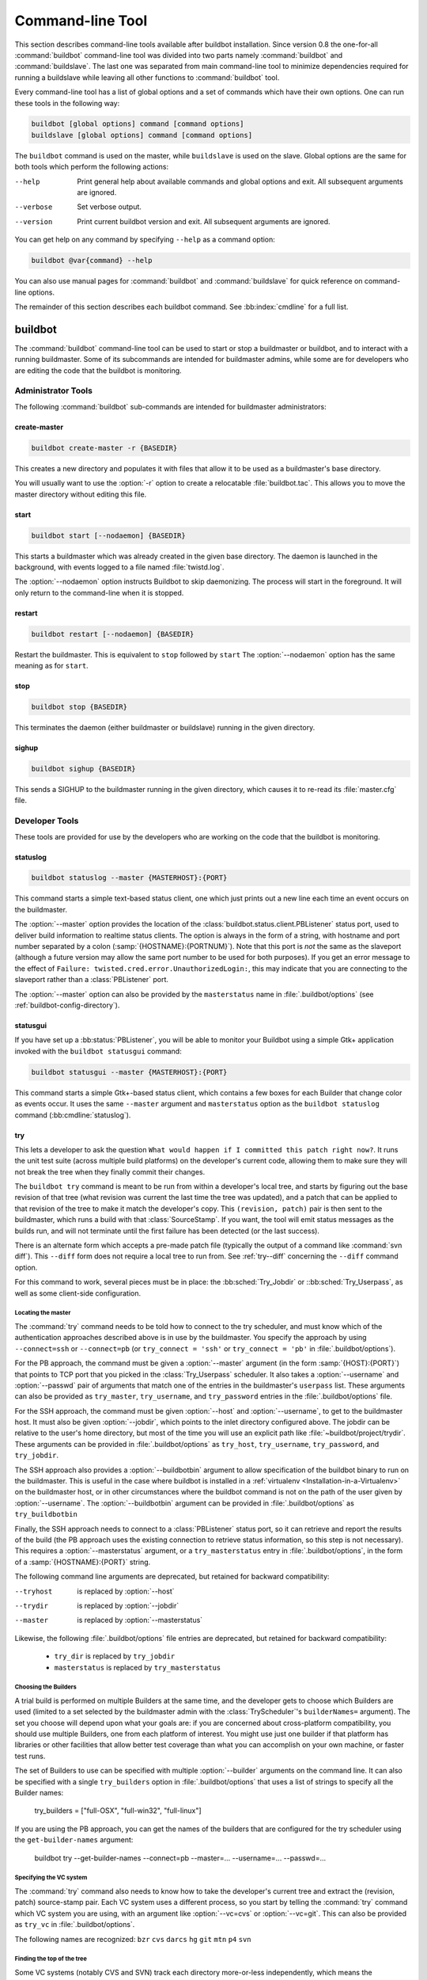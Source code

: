 .. _Command-line-Tool:

Command-line Tool
=================

This section describes command-line tools available after buildbot
installation. Since version 0.8 the one-for-all :command:`buildbot`
command-line tool was divided into two parts namely :command:`buildbot`
and :command:`buildslave`. The last one was separated from main
command-line tool to minimize dependencies required for running a
buildslave while leaving all other functions to :command:`buildbot` tool.

Every command-line tool has a list of global options and a set of commands
which have their own options. One can run these tools in the following way:

.. code-block:: none

   buildbot [global options] command [command options]
   buildslave [global options] command [command options]

The ``buildbot`` command is used on the master, while ``buildslave`` is used on
the slave.  Global options are the same for both tools which perform the
following actions:

--help
    Print general help about available commands and global options and exit.
    All subsequent arguments are ignored.

--verbose
    Set verbose output.

--version
    Print current buildbot version and exit. All subsequent arguments are
    ignored.

You can get help on any command by specifying ``--help`` as a
command option:

.. code-block:: none

   buildbot @var{command} --help

You can also use manual pages for :command:`buildbot` and
:command:`buildslave` for quick reference on command-line options.

The remainder of this section describes each buildbot command.  See
:bb:index:`cmdline` for a full list.

buildbot
--------

The :command:`buildbot` command-line tool can be used to start or stop a
buildmaster or buildbot, and to interact with a running buildmaster.
Some of its subcommands are intended for buildmaster admins, while
some are for developers who are editing the code that the buildbot is
monitoring.

Administrator Tools
~~~~~~~~~~~~~~~~~~~

The following :command:`buildbot` sub-commands are intended for
buildmaster administrators:

.. bb:cmdline:: create-master

create-master
+++++++++++++

.. code-block:: none

    buildbot create-master -r {BASEDIR}

This creates a new directory and populates it with files that allow it to be used as a buildmaster's base directory.

You will usually want to use the :option:`-r` option to create a relocatable :file:`buildbot.tac`.
This allows you to move the master directory without editing this file.

.. bb:cmdline:: start (buildbot)

start
+++++

.. code-block:: none

    buildbot start [--nodaemon] {BASEDIR}

This starts a buildmaster which was already created in the given base directory.
The daemon is launched in the background, with events logged to a file named :file:`twistd.log`.

The :option:`--nodaemon` option instructs Buildbot to skip daemonizing.
The process will start in the foreground.
It will only return to the command-line when it is stopped.

.. bb:cmdline:: restart (buildbot)

restart
+++++++

.. code-block:: none

    buildbot restart [--nodaemon] {BASEDIR}

Restart the buildmaster.
This is equivalent to ``stop`` followed by ``start``
The :option:`--nodaemon` option has the same meaning as for ``start``.

.. bb:cmdline:: stop (buildbot)

stop
++++

.. code-block:: none

    buildbot stop {BASEDIR}

This terminates the daemon (either buildmaster or buildslave) running in the given directory.

.. bb:cmdline:: sighup

sighup
++++++

.. code-block:: none

    buildbot sighup {BASEDIR}

This sends a SIGHUP to the buildmaster running in the given directory, which causes it to re-read its :file:`master.cfg` file.

Developer Tools
~~~~~~~~~~~~~~~

These tools are provided for use by the developers who are working on
the code that the buildbot is monitoring.

.. bb:cmdline:: statuslog

statuslog
+++++++++

.. code-block:: none

    buildbot statuslog --master {MASTERHOST}:{PORT}

This command starts a simple text-based status client, one which just
prints out a new line each time an event occurs on the buildmaster.

The :option:`--master` option provides the location of the
:class:`buildbot.status.client.PBListener` status port, used to deliver
build information to realtime status clients. The option is always in
the form of a string, with hostname and port number separated by a
colon (:samp:`{HOSTNAME}:{PORTNUM}`). Note that this port is *not* the
same as the slaveport (although a future version may allow the same
port number to be used for both purposes). If you get an error message
to the effect of ``Failure: twisted.cred.error.UnauthorizedLogin:``,
this may indicate that you are connecting to the slaveport rather than
a :class:`PBListener` port.

The :option:`--master` option can also be provided by the
``masterstatus`` name in :file:`.buildbot/options`
(see :ref:`buildbot-config-directory`).

.. bb:cmdline:: statusgui

statusgui
+++++++++

If you have set up a :bb:status:`PBListener`, you will be able
to monitor your Buildbot using a simple Gtk+ application invoked with
the ``buildbot statusgui`` command:

.. code-block:: none

    buildbot statusgui --master {MASTERHOST}:{PORT}

This command starts a simple Gtk+-based status client, which contains a few
boxes for each Builder that change color as events occur. It uses the same
``--master`` argument and ``masterstatus`` option as the
``buildbot statuslog`` command (:bb:cmdline:`statuslog`).

.. bb:cmdline:: try

try
+++

This lets a developer to ask the question ``What would happen if I
committed this patch right now?``. It runs the unit test suite (across
multiple build platforms) on the developer's current code, allowing
them to make sure they will not break the tree when they finally
commit their changes.

The ``buildbot try`` command is meant to be run from within a
developer's local tree, and starts by figuring out the base revision
of that tree (what revision was current the last time the tree was
updated), and a patch that can be applied to that revision of the tree
to make it match the developer's copy. This ``(revision, patch)`` pair is
then sent to the buildmaster, which runs a build with that
:class:`SourceStamp`. If you want, the tool will emit status messages as the
builds run, and will not terminate until the first failure has been
detected (or the last success).

There is an alternate form which accepts a pre-made patch file
(typically the output of a command like :command:`svn diff`). This ``--diff``
form does not require a local tree to run from. See :ref:`try--diff` concerning
the ``--diff`` command option.

For this command to work, several pieces must be in place: the
:bb:sched:`Try_Jobdir` or ::bb:sched:`Try_Userpass`, as well as some client-side
configuration.

Locating the master
###################

The :command:`try` command needs to be told how to connect to the
try scheduler, and must know which of the authentication
approaches described above is in use by the buildmaster. You specify
the approach by using ``--connect=ssh`` or ``--connect=pb``
(or ``try_connect = 'ssh'`` or ``try_connect = 'pb'`` in
:file:`.buildbot/options`).

For the PB approach, the command must be given a :option:`--master`
argument (in the form :samp:`{HOST}:{PORT}`) that points to TCP port that you
picked in the :class:`Try_Userpass` scheduler. It also takes a
:option:`--username` and :option:`--passwd` pair of arguments that match
one of the entries in the buildmaster's ``userpass`` list. These
arguments can also be provided as ``try_master``,
``try_username``, and ``try_password`` entries in the
:file:`.buildbot/options` file.

For the SSH approach, the command must be given :option:`--host` and
:option:`--username`, to get to the buildmaster host. It must also be given
:option:`--jobdir`, which points to the inlet directory configured
above. The jobdir can be relative to the user's home directory, but
most of the time you will use an explicit path like
:file:`~buildbot/project/trydir`. These arguments can be provided in
:file:`.buildbot/options` as ``try_host``, ``try_username``,
``try_password``, and ``try_jobdir``.

The SSH approach also provides a :option:`--buildbotbin` argument to
allow specification of the buildbot binary to run on the
buildmaster. This is useful in the case where buildbot is installed in
a :ref:`virtualenv <Installation-in-a-Virtualenv>` on the buildmaster
host, or in other circumstances where the buildbot command is not on
the path of the user given by :option:`--username`. The
:option:`--buildbotbin` argument can be provided in
:file:`.buildbot/options` as ``try_buildbotbin``

Finally, the SSH approach needs to connect to a :class:`PBListener`
status port, so it can retrieve and report the results of the build
(the PB approach uses the existing connection to retrieve status
information, so this step is not necessary). This requires a
:option:`--masterstatus` argument, or a ``try_masterstatus`` entry in
:file:`.buildbot/options`, in the form of a :samp:`{HOSTNAME}:{PORT}`
string.

The following command line arguments are deprecated, but retained for
backward compatibility:

--tryhost
  is replaced by :option:`--host`
--trydir
  is replaced by :option:`--jobdir`
--master
  is replaced by :option:`--masterstatus`

Likewise, the following :file:`.buildbot/options` file entries are
deprecated, but retained for backward compatibility:

 * ``try_dir`` is replaced by ``try_jobdir``
 * ``masterstatus`` is replaced by ``try_masterstatus``

Choosing the Builders
#####################

A trial build is performed on multiple Builders at the same time, and
the developer gets to choose which Builders are used (limited to a set
selected by the buildmaster admin with the :class:`TryScheduler`'s
``builderNames=`` argument). The set you choose will depend upon
what your goals are: if you are concerned about cross-platform
compatibility, you should use multiple Builders, one from each
platform of interest. You might use just one builder if that platform
has libraries or other facilities that allow better test coverage than
what you can accomplish on your own machine, or faster test runs.

The set of Builders to use can be specified with multiple
:option:`--builder` arguments on the command line. It can also be
specified with a single ``try_builders`` option in
:file:`.buildbot/options` that uses a list of strings to specify all
the Builder names:

    try_builders = ["full-OSX", "full-win32", "full-linux"]

If you are using the PB approach, you can get the names of the builders
that are configured for the try scheduler using the ``get-builder-names``
argument:

    buildbot try --get-builder-names --connect=pb --master=... --username=... --passwd=...

Specifying the VC system
########################

The :command:`try` command also needs to know how to take the
developer's current tree and extract the (revision, patch)
source-stamp pair. Each VC system uses a different process, so you
start by telling the :command:`try` command which VC system you are
using, with an argument like :option:`--vc=cvs` or :option:`--vc=git`.
This can also be provided as ``try_vc`` in
:file:`.buildbot/options`.

.. The order of this list comes from the end of scripts/tryclient.py

The following names are recognized: ``bzr`` ``cvs`` ``darcs`` ``hg``
``git`` ``mtn`` ``p4`` ``svn``


Finding the top of the tree
###########################

Some VC systems (notably CVS and SVN) track each directory
more-or-less independently, which means the :command:`try` command
needs to move up to the top of the project tree before it will be able
to construct a proper full-tree patch. To accomplish this, the
:command:`try` command will crawl up through the parent directories
until it finds a marker file. The default name for this marker file is
:file:`.buildbot-top`, so when you are using CVS or SVN you should
``touch .buildbot-top`` from the top of your tree before running
:command:`buildbot try`. Alternatively, you can use a filename like
:file:`ChangeLog` or :file:`README`, since many projects put one of
these files in their top-most directory (and nowhere else). To set
this filename, use ``--topfile=ChangeLog``, or set it in the
options file with ``try_topfile = 'ChangeLog'``.

You can also manually set the top of the tree with
``--topdir=~/trees/mytree``, or ``try_topdir =
'~/trees/mytree'``. If you use ``try_topdir``, in a
:file:`.buildbot/options` file, you will need a separate options file
for each tree you use, so it may be more convenient to use the
``try_topfile`` approach instead.

Other VC systems which work on full projects instead of individual
directories (darcs, mercurial, git, monotone) do not require
:command:`try` to know the top directory, so the :option:`--try-topfile`
and :option:`--try-topdir` arguments will be ignored.

If the :command:`try` command cannot find the top directory, it will
abort with an error message.

The following command line arguments are deprecated, but retained for
backward compatibility:

 * ``--try-topdir`` is replaced by :option:`--topdir`
 * ``--try-topfile`` is replaced by :option:`--topfile`

Determining the branch name
###########################

Some VC systems record the branch information in a way that ``try``
can locate it. For the others, if you are using something other than
the default branch, you will have to tell the buildbot which branch
your tree is using. You can do this with either the :option:`--branch`
argument, or a ``try_branch`` entry in the
:file:`.buildbot/options` file.

Determining the revision and patch
##################################

Each VC system has a separate approach for determining the tree's base
revision and computing a patch.

CVS
    :command:`try` pretends that the tree is up to date. It converts the
    current time into a :option:`-D` time specification, uses it as the base
    revision, and computes the diff between the upstream tree as of that
    point in time versus the current contents. This works, more or less,
    but requires that the local clock be in reasonably good sync with the
    repository.

SVN
    :command:`try` does a :command:`svn status -u` to find the latest
    repository revision number (emitted on the last line in the :samp:`Status
    against revision: {NN}` message). It then performs an :samp:`svn diff
    -r{NN}` to find out how your tree differs from the repository version,
    and sends the resulting patch to the buildmaster. If your tree is not
    up to date, this will result in the ``try`` tree being created with
    the latest revision, then *backwards* patches applied to bring it
    ``back`` to the version you actually checked out (plus your actual
    code changes), but this will still result in the correct tree being
    used for the build.

bzr
    :command:`try` does a ``bzr revision-info`` to find the base revision,
    then a ``bzr diff -r$base..`` to obtain the patch.

Mercurial
    ``hg parents --template '{node}\n'`` emits the full revision id (as opposed to
    the common 12-char truncated) which is a SHA1 hash of the current 
    revision's contents. This is used as the base revision. 
    ``hg diff`` then provides the patch relative to that
    revision. For :command:`try` to work, your working directory must only
    have patches that are available from the same remotely-available
    repository that the build process' ``source.Mercurial`` will use.

Perforce
    :command:`try` does a ``p4 changes -m1 ...`` to determine the latest
    changelist and implicitly assumes that the local tree is synched to this
    revision. This is followed by a ``p4 diff -du`` to obtain the patch.
    A p4 patch differs sligtly from a normal diff. It contains full depot
    paths and must be converted to paths relative to the branch top. To convert
    the following restriction is imposed. The p4base (see :bb:chsrc:`P4Source`)
    is assumed to be ``//depot``

Darcs
    :command:`try` does a ``darcs changes --context`` to find the list
    of all patches back to and including the last tag that was made. This text
    file (plus the location of a repository that contains all these
    patches) is sufficient to re-create the tree. Therefore the contents
    of this ``context`` file *are* the revision stamp for a
    Darcs-controlled source tree.  It then does a ``darcs diff -u``
    to compute the patch relative to that revision.

Git
    ``git branch -v`` lists all the branches available in the local
    repository along with the revision ID it points to and a short summary
    of the last commit. The line containing the currently checked out
    branch begins with ``* `` (star and space) while all the others start
    with ``  `` (two spaces). :command:`try` scans for this line and extracts
    the branch name and revision from it. Then it generates a diff against
    the base revision.

.. The spaces in the previous 2 literals are non-breakable spaces
   &#160;
    
.. todo::

    I'm not sure if this actually works the way it's intended
    since the extracted base revision might not actually exist in the
    upstream repository. Perhaps we need to add a --remote option to
    specify the remote tracking branch to generate a diff against.

Monotone
    :command:`mtn automate get_base_revision_id` emits the full revision id
    which is a SHA1 hash of the current revision's contents. This is used as
    the base revision.
    :command:`mtn diff` then provides the patch relative to that
    revision.  For :command:`try` to work, your working directory must
    only have patches that are available from the same
    remotely-available repository that the build process'
    :class:`source.Monotone` will use.

patch information
#################

You can provide the :option:`--who=dev` to designate who is running the
try build. This will add the ``dev`` to the Reason field on the try
build's status web page. You can also set ``try_who = dev`` in the
:file:`.buildbot/options` file. Note that :option:`--who=dev` will not
work on version 0.8.3 or earlier masters.

Similarly, :option:`--comment=COMMENT` will specify the comment for the patch,
which is also displayed in the patch information.  The corresponding
config-file option is ``try_comment``.

Waiting for results
###################

If you provide the :option:`--wait` option (or ``try_wait = True``
in :file:`.buildbot/options`), the ``buildbot try`` command will
wait until your changes have either been proven good or bad before
exiting. Unless you use the :option:`--quiet` option (or
``try_quiet=True``), it will emit a progress message every 60
seconds until the builds have completed.

.. _try--diff:

try --diff
++++++++++

Sometimes you might have a patch from someone else that you want to
submit to the buildbot. For example, a user may have created a patch
to fix some specific bug and sent it to you by email. You've inspected
the patch and suspect that it might do the job (and have at least
confirmed that it doesn't do anything evil). Now you want to test it
out.

One approach would be to check out a new local tree, apply the patch,
run your local tests, then use ``buildbot try`` to run the tests on
other platforms. An alternate approach is to use the ``buildbot
try --diff`` form to have the buildbot test the patch without using a
local tree.

This form takes a :option:`--diff` argument which points to a file that
contains the patch you want to apply. By default this patch will be
applied to the TRUNK revision, but if you give the optional
:option:`--baserev` argument, a tree of the given revision will be used
as a starting point instead of TRUNK.

You can also use ``buildbot try --diff=-`` to read the patch
from :file:`stdin`.

Each patch has a ``patchlevel`` associated with it. This indicates the
number of slashes (and preceding pathnames) that should be stripped
before applying the diff. This exactly corresponds to the :option:`-p`
or :option:`--strip` argument to the :command:`patch` utility. By
default ``buildbot try --diff`` uses a patchlevel of 0, but you
can override this with the :option:`-p` argument.

When you use :option:`--diff`, you do not need to use any of the other
options that relate to a local tree, specifically :option:`--vc`,
:option:`--try-topfile`, or :option:`--try-topdir`. These options will
be ignored. Of course you must still specify how to get to the
buildmaster (with :option:`--connect`, :option:`--tryhost`, etc).

Other Tools
~~~~~~~~~~~

These tools are generally used by buildmaster administrators.

.. bb:cmdline:: sendchange

sendchange
++++++++++

This command is used to tell the buildmaster about source changes. It
is intended to be used from within a commit script, installed on the
VC server. It requires that you have a :class:`PBChangeSource`
(:bb:chsrc:`PBChangeSource`) running in the buildmaster (by being set in
``c['change_source']``).

.. code-block:: none

    buildbot sendchange --master {MASTERHOST}:{PORT} --auth {USER}:{PASS}
            --who {USER} {FILENAMES..}

The :option:`auth` option specifies the credentials to use to connect to the
master, in the form ``user:pass``.  If the password is omitted, then
sendchange will prompt for it.  If both are omitted, the old default (username
"change" and password "changepw") will be used.  Note that this password is
well-known, and should not be used on an internet-accessible port.

The :option:`master` and :option:`username` arguments can also be given in the
options file (see :ref:`buildbot-config-directory`).  There are other (optional)
arguments which can influence the ``Change`` that gets submitted:

--branch
    (or option ``branch``) This provides the (string) branch specifier. If
    omitted, it defaults to ``None``, indicating the ``default branch``. All files
    included in this Change must be on the same branch.

--category
    (or option ``category``) This provides the (string) category specifier. If
    omitted, it defaults to ``None``, indicating ``no category``. The category property
    can be used by :class:`Scheduler`\s to filter what changes they listen to.

--project
        (or option ``project``) This provides the (string) project to which this
        change applies, and defaults to ''.  The project can be used by schedulers to
        decide which builders should respond to a particular change.

--repository
    (or option ``repository``) This provides the repository from which this
    change came, and defaults to ``''``.

--revision
    This provides a revision specifier, appropriate to the VC system in use.

--revision_file
    This provides a filename which will be opened and the contents used as
    the revision specifier. This is specifically for Darcs, which uses the
    output of ``darcs changes --context`` as a revision specifier.
    This context file can be a couple of kilobytes long, spanning a couple
    lines per patch, and would be a hassle to pass as a command-line
    argument.

--property
    This parameter is used to set a property on the :class:`Change` generated by ``sendchange``.
    Properties are specified as a :samp:`{name}:{value}` pair, separated by a colon. You may
    specify many properties by passing this parameter multiple times.

--comments
    This provides the change comments as a single argument. You may want
    to use :option:`--logfile` instead.

--logfile
    This instructs the tool to read the change comments from the given
    file. If you use ``-`` as the filename, the tool will read the
    change comments from stdin.

--encoding
    Specifies the character encoding for all other parameters,
    defaulting to ``'utf8'``. 

--vc
    Specifies which VC system the Change is coming from, one of: ``cvs``,
    ``svn``, ``darcs``, ``hg``, ``bzr``, ``git``, ``mtn``, or ``p4``.
    Defaults to ``None``.

.. bb:cmdline:: debugclient

debugclient
+++++++++++

.. code-block:: none

    buildbot debugclient --master {MASTERHOST}:{PORT} --passwd {DEBUGPW}

This launches a small Gtk+/Glade-based debug tool, connecting to the
buildmaster's ``debug port``. This debug port shares the same port
number as the slaveport (see :ref:`Setting-the-PB-Port-for-Slaves`), but the
``debugPort`` is only enabled if you set a debug password in the
buildmaster's config file (see :ref:`Debug-Options`). The
:option:`--passwd` option must match the ``c['debugPassword']``
value.

:option:`--master` can also be provided in :file:`.debug/options` by the
``master`` key. :option:`--passwd` can be provided by the
``debugPassword`` key.  See :ref:`buildbot-config-directory`.

The :guilabel:`Connect` button must be pressed before any of the other
buttons will be active. This establishes the connection to the
buildmaster. The other sections of the tool are as follows:

:guilabel:`Reload .cfg`
    Forces the buildmaster to reload its :file:`master.cfg` file. This is
    equivalent to sending a SIGHUP to the buildmaster, but can be done
    remotely through the debug port. Note that it is a good idea to be
    watching the buildmaster's :file:`twistd.log` as you reload the config
    file, as any errors which are detected in the config file will be
    announced there.

:guilabel:`Rebuild .py`
    (not yet implemented). The idea here is to use Twisted's ``rebuild``
    facilities to replace the buildmaster's running code with a new
    version. Even if this worked, it would only be used by buildbot
    developers.

:guilabel:`poke IRC`
    This locates a :class:`words.IRC` status target and causes it to emit a
    message on all the channels to which it is currently connected. This
    was used to debug a problem in which the buildmaster lost the
    connection to the IRC server and did not attempt to reconnect.

:guilabel:`Commit`
    This allows you to inject a :class:`Change`, just as if a real one had been
    delivered by whatever VC hook you are using. You can set the name of
    the committed file and the name of the user who is doing the commit.
    Optionally, you can also set a revision for the change. If the
    revision you provide looks like a number, it will be sent as an
    integer, otherwise it will be sent as a string.

:guilabel:`Force Build`
    This lets you force a :class:`Builder` (selected by name) to start a build of
    the current source tree.

:guilabel:`Currently`
    (obsolete). This was used to manually set the status of the given
    :class:`Builder`, but the status-assignment code was changed in an incompatible
    way and these buttons are no longer meaningful.

.. bb:cmdline:: user

user
++++

Note that in order to use this command, you need to configure a
`CommandlineUserManager` instance in your `master.cfg` file, which is
explained in :ref:`Users-Options`.

This command allows you to manage users in buildbot's database.
No extra requirements are needed to use this command, aside from
the Buildmaster running. For details on how Buildbot manages users,
see :ref:`Concepts-Users`.

--master
    The :command:`user` command can be run virtually anywhere
    provided a location of the running buildmaster. The :option:`master`
    argument is of the form ``{MASTERHOST}:{PORT}``.

--username
    PB connection authentication that should match the arguments to
    `CommandlineUserManager`.

--passwd
    PB connection authentication that should match the arguments to
    `CommandlineUserManager`.

--op
    There are four supported values for the :option:`op` argument:
    :option:`add`, :option:`update`, :option:`remove`, and
    :option:`get`. Each are described in full in the following sections.

--bb_username
    Used with the :option:`update` option, this sets the user's username
    for web authentication in the database. It requires :option:`bb_password`
    to be set along with it.

--bb_password
    Also used with the :option:`update` option, this sets the password
    portion of a user's web authentication credentials into the database.
    The password is first encrypted prior to storage for security reasons.

--ids
    When working with users, you need to be able to refer to them by
    unique identifiers to find particular users in the database. The
    :option:`ids` option lets you specify a comma separated list of these
    identifiers for use with the :command:`user` command.

    The :option:`ids` option is used only when using :option:`remove`
    or :option:`show`.

--info
    Users are known in buildbot as a collection of attributes tied
    together by some unique identifier (see :ref:`Concepts-Users`). These
    attributes are specified in the form ``{TYPE}={VALUE}`` when
    using the :option:`info` option. These ``{TYPE}={VALUE}`` pairs
    are specified in a comma separated list, so for example:

    .. code-block:: none

        --info=svn=jschmo,git='Joe Schmo <joe@schmo.com>'

    The :option:`info` option can be specified multiple times in the
    :command:`user` command, as each specified option will be interpreted
    as a new user. Note that :option:`info` is only used with :option:`add`
    or with :option:`update`, and whenever you use :option:`update` you need
    to specify the identifier of the user you want to update. This is done
    by prepending the :option:`info` arguments with ``{ID:}``. If we were
    to update ``'jschmo'`` from the previous example, it would look like this:

    .. code-block:: none

        --info=jschmo:git='Joseph Schmo <joe@schmo.com>'

Note that :option:`--master`, :option:`--username`, :option:`--passwd`, and
:option:`--op` are always required to issue the :command:`user` command.

The :option:`--master`, :option:`--username`, and :option:`--passwd` options
can be specified in the option file with keywords :option:`user_master`,
:option:`user_username`, and :option:`user_passwd`, respectively.  If
:option:`user_master` is not specified, then :option:`master` from the options
file will be used instead.

Below are examples of how each command should look. Whenever a
:command:`user` command is successful, results will be shown
to whoever issued the command.

For :option:`add`:

.. code-block:: none

    buildbot user --master={MASTERHOST} --op=add \
            --username={USER} --passwd={USERPW} \
            --info={TYPE}={VALUE},...

For :option:`update`:

.. code-block:: none

    buildbot user --master={MASTERHOST} --op=update \
            --username={USER} --passwd={USERPW} \
            --info={ID}:{TYPE}={VALUE},...

For :option:`remove`:

.. code-block:: none

    buildbot user --master={MASTERHOST} --op=remove \
            --username={USER} --passwd={USERPW} \
            --ids={ID1},{ID2},...

For :option:`get`:

.. code-block:: none

    buildbot user --master={MASTERHOST} --op=get \
            --username={USER} --passwd={USERPW} \
            --ids={ID1},{ID2},...

A note on :option:`update`: when updating the :option:`bb_username`
and :option:`bb_password`, the :option:`info` doesn't need to have
additional ``{TYPE}={VALUE}`` pairs to update and can just take
the ``{ID}`` portion.

.. _buildbot-config-directory:

.buildbot config directory
~~~~~~~~~~~~~~~~~~~~~~~~~~

Many of the :command:`buildbot` tools must be told how to contact the
buildmaster that they interact with. This specification can be
provided as a command-line argument, but most of the time it will be
easier to set them in an ``options`` file. The :command:`buildbot`
command will look for a special directory named :file:`.buildbot`,
starting from the current directory (where the command was run) and
crawling upwards, eventually looking in the user's home directory. It
will look for a file named :file:`options` in this directory, and will
evaluate it as a Python script, looking for certain names to be set.
You can just put simple ``name = 'value'`` pairs in this file to
set the options.

For a description of the names used in this file, please see the
documentation for the individual :command:`buildbot` sub-commands. The
following is a brief sample of what this file's contents could be.

.. code-block:: none

    # for status-reading tools
    masterstatus = 'buildbot.example.org:12345'
    # for 'sendchange' or the debug port
    master = 'buildbot.example.org:18990'
    debugPassword = 'eiv7Po'

Note carefully that the names in the :file:`options` file usually do not match
the command-line option name.

``masterstatus``
    Equivalent to :option:`--master` for :bb:cmdline:`statuslog` and :bb:cmdline:`statusgui`, this
    gives the location of the :class:`client.PBListener` status port.

``master``
    Equivalent to :option:`--master` for :bb:cmdline:`debugclient` and :bb:cmdline:`sendchange`.
    This option is used for two purposes.  It is the location of the
    ``debugPort`` for ``debugclient`` and the location of the
    :class:`pb.PBChangeSource` for ```sendchange``.  Generally these are the
    same port.

``debugPassword``
    Equivalent to :option:`--passwd` for :bb:cmdline:`debugclient`.

    .. important::

        This value must match the value of :bb:cfg:`debugPassword`, used to
        protect the debug port, for the :bb:cmdline:`debugclient` command.

``username``
    Equivalent to :option:`--username` for the :bb:cmdline:`sendchange` command.

``branch``
    Equivalent to :option:`--branch` for the :bb:cmdline:`sendchange` command.

``category``
    Equivalent to :option:`--category` for the :bb:cmdline:`sendchange` command.

``try_connect``
    Equivalent to :option:`--connect`, this specifies how the :bb:cmdline:`try` command should
    deliver its request to the buildmaster. The currently accepted values are
    ``ssh`` and ``pb``.

``try_builders``
    Equivalent to :option:`--builders`, specifies which builders should be used for
    the :bb:cmdline:`try` build.

``try_vc``
    Equivalent to :option:`--vc` for :bb:cmdline:`try`, this specifies the version control
    system being used.

``try_branch``
    Equivlanent to :option:`--branch`, this indicates that the current tree is on a
    non-trunk branch.

``try_topdir``

``try_topfile``
    Use ``try_topdir``, equivalent to :option:`--try-topdir`, to explicitly
    indicate the top of your working tree, or ``try_topfile``, equivalent to
    :option:`--try-topfile` to name a file that will only be found in that top-most
    directory.

``try_host``

``try_username``

``try_dir``
    When ``try_connect`` is ``ssh``, the command will use ``try_host`` for
    :option:`--tryhost`, ``try_username`` for :option:`--username`, and ``try_dir``
    for :option:`--trydir`.  Apologies for the confusing presence and absence of
    'try'.

``try_username``

``try_password``

``try_master``
    Similarly, when ``try_connect`` is ``pb``, the command will pay attention to
    ``try_username`` for :option:`--username`, ``try_password`` for
    :option:`--passwd`, and ``try_master`` for :option:`--master`.

``try_wait``

``masterstatus``
    ``try_wait`` and ``masterstatus`` (equivalent to :option:`--wait` and
    ``master``, respectively) are used to ask the :bb:cmdline:`try` command to wait for
    the requested build to complete.

buildslave
----------

:command:`buildslave` command-line tool is used for buildslave management
only and does not provide any additional functionality. One can create,
start, stop and restart the buildslave.

.. bb:cmdline:: create-slave

create-slave
~~~~~~~~~~~~

This creates a new directory and populates it with files that let it
be used as a buildslave's base directory. You must provide several
arguments, which are used to create the initial :file:`buildbot.tac`
file.

The :option:`-r` option is advisable here, just like for ``create-master``.

.. code-block:: none

    buildslave create-slave -r {BASEDIR} {MASTERHOST}:{PORT} {SLAVENAME} {PASSWORD}

The create-slave options are described in :ref:`Buildslave-Options`.

.. bb:cmdline:: start (buildslave)

start
~~~~~

This starts a buildslave which was already created in the given base
directory. The daemon is launched in the background, with events logged
to a file named :file:`twistd.log`.

.. code-block:: none

    buildslave start [--nodaemon] BASEDIR

The :option:`--nodaemon` option instructs Buildbot to skip daemonizing. The
process will start in the foreground.  It will only return to the command-line
when it is stopped.

.. bb:cmdline:: restart (buildslave)

restart
~~~~~~~

.. code-block:: none

    buildslave restart [--nodaemon] BASEDIR

This restarts a buildslave which is already running.
It is equivalent to a ``stop`` followed by a ``start``.

The :option:`--nodaemon` option has the same meaning as for ``start``.

.. bb:cmdline:: stop (buildslave)

stop
~~~~

This terminates the daemon buildslave running in the given directory.

.. code-block:: none

    buildbot stop BASEDIR

